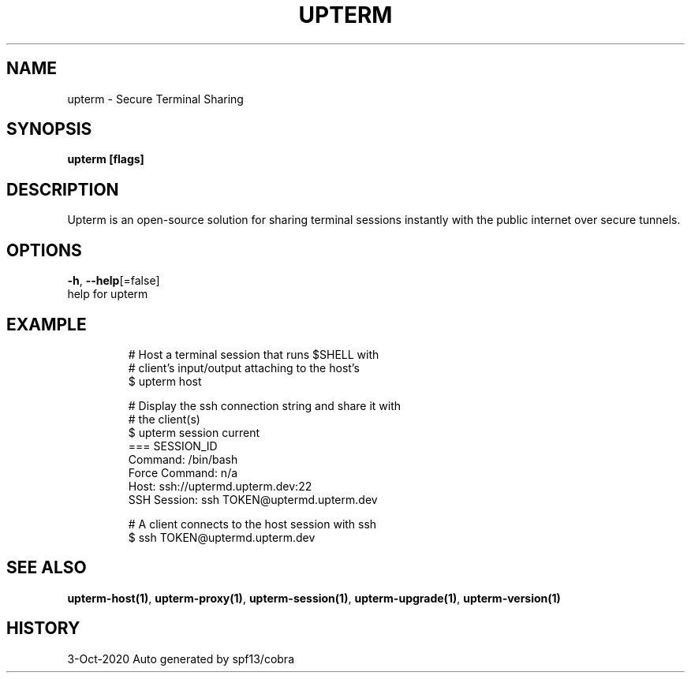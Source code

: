 .TH "UPTERM" "1" "Oct 2020" "Upterm 0.4.6" "Upterm Manual" 
.nh
.ad l


.SH NAME
.PP
upterm \- Secure Terminal Sharing


.SH SYNOPSIS
.PP
\fBupterm [flags]\fP


.SH DESCRIPTION
.PP
Upterm is an open\-source solution for sharing terminal sessions instantly with the public internet over secure tunnels.


.SH OPTIONS
.PP
\fB\-h\fP, \fB\-\-help\fP[=false]
    help for upterm


.SH EXAMPLE
.PP
.RS

.nf
  # Host a terminal session that runs $SHELL with
  # client's input/output attaching to the host's
  $ upterm host

  # Display the ssh connection string and share it with
  # the client(s)
  $ upterm session current
  === SESSION\_ID
  Command:                /bin/bash
  Force Command:          n/a
  Host:                   ssh://uptermd.upterm.dev:22
  SSH Session:            ssh TOKEN@uptermd.upterm.dev

  # A client connects to the host session with ssh
  $ ssh TOKEN@uptermd.upterm.dev

.fi
.RE


.SH SEE ALSO
.PP
\fBupterm\-host(1)\fP, \fBupterm\-proxy(1)\fP, \fBupterm\-session(1)\fP, \fBupterm\-upgrade(1)\fP, \fBupterm\-version(1)\fP


.SH HISTORY
.PP
3\-Oct\-2020 Auto generated by spf13/cobra
